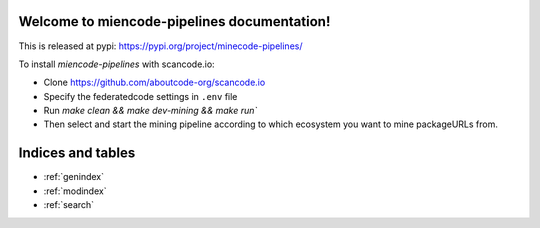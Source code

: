 Welcome to miencode-pipelines documentation!
=========================================

This is released at pypi: https://pypi.org/project/minecode-pipelines/

To install `miencode-pipelines` with scancode.io:

* Clone https://github.com/aboutcode-org/scancode.io
* Specify the federatedcode settings in ``.env`` file
* Run `make clean && make dev-mining && make run``
* Then select and start the mining pipeline according to which ecosystem
  you want to mine packageURLs from.

Indices and tables
==================

* :ref:`genindex`
* :ref:`modindex`
* :ref:`search`
